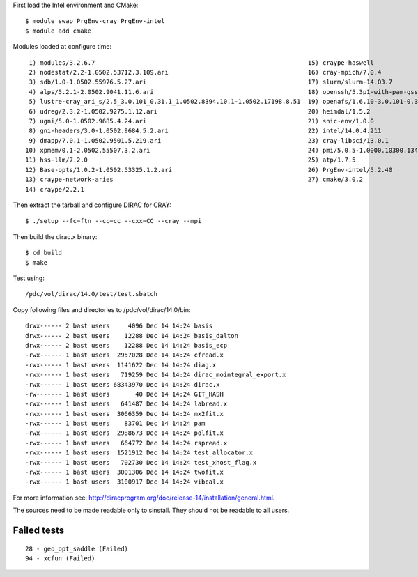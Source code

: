 

First load the Intel environment and CMake::

  $ module swap PrgEnv-cray PrgEnv-intel
  $ module add cmake

Modules loaded at configure time::

   1) modules/3.2.6.7                                                          15) craype-haswell
   2) nodestat/2.2-1.0502.53712.3.109.ari                                      16) cray-mpich/7.0.4
   3) sdb/1.0-1.0502.55976.5.27.ari                                            17) slurm/slurm-14.03.7
   4) alps/5.2.1-2.0502.9041.11.6.ari                                          18) openssh/5.3p1-with-pam-gsskex-20100124
   5) lustre-cray_ari_s/2.5_3.0.101_0.31.1_1.0502.8394.10.1-1.0502.17198.8.51  19) openafs/1.6.10-3.0.101-0.31.1_1.0502.8394-cray_ari_s
   6) udreg/2.3.2-1.0502.9275.1.12.ari                                         20) heimdal/1.5.2
   7) ugni/5.0-1.0502.9685.4.24.ari                                            21) snic-env/1.0.0
   8) gni-headers/3.0-1.0502.9684.5.2.ari                                      22) intel/14.0.4.211
   9) dmapp/7.0.1-1.0502.9501.5.219.ari                                        23) cray-libsci/13.0.1
  10) xpmem/0.1-2.0502.55507.3.2.ari                                           24) pmi/5.0.5-1.0000.10300.134.8.ari
  11) hss-llm/7.2.0                                                            25) atp/1.7.5
  12) Base-opts/1.0.2-1.0502.53325.1.2.ari                                     26) PrgEnv-intel/5.2.40
  13) craype-network-aries                                                     27) cmake/3.0.2
  14) craype/2.2.1

Then extract the tarball and configure DIRAC for CRAY::

  $ ./setup --fc=ftn --cc=cc --cxx=CC --cray --mpi

Then build the dirac.x binary::

  $ cd build
  $ make

Test using::

  /pdc/vol/dirac/14.0/test/test.sbatch

Copy following files and directories to /pdc/vol/dirac/14.0/bin::

  drwx------ 2 bast users     4096 Dec 14 14:24 basis
  drwx------ 2 bast users    12288 Dec 14 14:24 basis_dalton
  drwx------ 2 bast users    12288 Dec 14 14:24 basis_ecp
  -rwx------ 1 bast users  2957028 Dec 14 14:24 cfread.x
  -rwx------ 1 bast users  1141622 Dec 14 14:24 diag.x
  -rwx------ 1 bast users   719259 Dec 14 14:24 dirac_mointegral_export.x
  -rwx------ 1 bast users 68343970 Dec 14 14:24 dirac.x
  -rw------- 1 bast users       40 Dec 14 14:24 GIT_HASH
  -rwx------ 1 bast users   641487 Dec 14 14:24 labread.x
  -rwx------ 1 bast users  3066359 Dec 14 14:24 mx2fit.x
  -rwx------ 1 bast users    83701 Dec 14 14:24 pam
  -rwx------ 1 bast users  2988673 Dec 14 14:24 polfit.x
  -rwx------ 1 bast users   664772 Dec 14 14:24 rspread.x
  -rwx------ 1 bast users  1521912 Dec 14 14:24 test_allocator.x
  -rwx------ 1 bast users   702730 Dec 14 14:24 test_xhost_flag.x
  -rwx------ 1 bast users  3001306 Dec 14 14:24 twofit.x
  -rwx------ 1 bast users  3100917 Dec 14 14:24 vibcal.x

For more information see: http://diracprogram.org/doc/release-14/installation/general.html.

The sources need to be made readable only to sinstall. They should not be readable
to all users.


Failed tests
------------

::

  28 - geo_opt_saddle (Failed)
  94 - xcfun (Failed)
